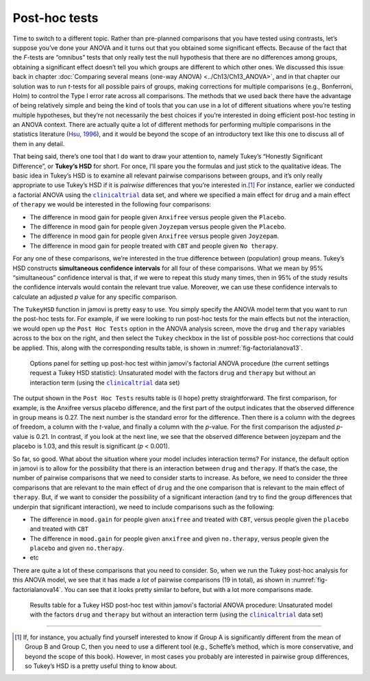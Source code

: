 .. sectionauthor:: `Danielle J. Navarro <https://djnavarro.net/>`_ and `David R. Foxcroft <https://www.davidfoxcroft.com/>`_

Post-hoc tests
--------------
 
Time to switch to a different topic. Rather than pre-planned comparisons that
you have tested using contrasts, let’s suppose you’ve done your ANOVA and it
turns out that you obtained some significant effects. Because of the fact that
the *F*-tests are “omnibus” tests that only really test the null hypothesis
that there are no differences among groups, obtaining a significant effect
doesn’t tell you which groups are different to which other ones. We discussed
this issue back in chapter :doc:`Comparing several means (one-way ANOVA)
<../Ch13/Ch13_ANOVA>`, and in that chapter our solution was to run *t*-tests for all
possible pairs of groups, making corrections for multiple comparisons (e.g.,
Bonferroni, Holm) to control the Type I error rate across all comparisons. The
methods that we used back there have the advantage of being relatively simple
and being the kind of tools that you can use in a lot of different situations
where you’re testing multiple hypotheses, but they’re not necessarily the best
choices if you’re interested in doing efficient post-hoc testing in an ANOVA
context. There are actually quite a lot of different methods for performing
multiple comparisons in the statistics literature (`Hsu, 1996
<../Other/References.html#hsu-1996>`__\ ), and it would be beyond the scope of an
introductory text like this one to discuss all of them in any detail.

That being said, there’s one tool that I do want to draw your attention
to, namely Tukey’s “Honestly Significant Difference”, or **Tukey’s HSD**
for short. For once, I’ll spare you the formulas and just stick to the
qualitative ideas. The basic idea in Tukey’s HSD is to examine all
relevant pairwise comparisons between groups, and it’s only really
appropriate to use Tukey’s HSD if it is *pairwise* differences that
you’re interested in.\ [#]_ For instance, earlier we conducted a
factorial ANOVA using the |clinicaltrial|_ data set, and where we
specified a main effect for ``drug`` and a main effect of ``therapy`` we
would be interested in the following four comparisons:

-  The difference in mood gain for people given ``Anxifree`` versus people
   given the ``Placebo``.

-  The difference in mood gain for people given ``Joyzepam`` versus people
   given the ``Placebo``.

-  The difference in mood gain for people given ``Anxifree`` versus people
   given ``Joyzepam``.

-  The difference in mood gain for people treated with ``CBT`` and people
   given ``No therapy``.

For any one of these comparisons, we’re interested in the true
difference between (population) group means. Tukey’s HSD constructs
**simultaneous confidence intervals** for all four of these comparisons.
What we mean by 95% “simultaneous” confidence interval is that, if we
were to repeat this study many times, then in 95% of the study results
the confidence intervals would contain the relevant true value.
Moreover, we can use these confidence intervals to calculate an adjusted
*p* value for any specific comparison.

The ``TukeyHSD`` function in jamovi is pretty easy to use. You simply
specify the ANOVA model term that you want to run the post-hoc tests
for. For example, if we were looking to run post-hoc tests for the main
effects but not the interaction, we would open up the ``Post Hoc Tests``
option in the ANOVA analysis screen, move the ``drug`` and ``therapy``
variables across to the box on the right, and then select the ``Tukey``
checkbox in the list of possible post-hoc corrections that could be
applied. This, along with the corresponding results table, is shown in
:numref:`fig-factorialanova13`.

.. ----------------------------------------------------------------------------

.. figure:: ../_images/lsj_factorialanova13.*
   :alt: Options panel to set up post hoc tests
   :name: fig-factorialanova13

   Options panel for setting up post-hoc test within jamovi's factorial ANOVA
   procedure (the current settings request a Tukey HSD statistic): Unsaturated
   model with the factors ``drug`` and ``therapy`` but without an interaction
   term (using the |clinicaltrial|_ data set)
   
.. ----------------------------------------------------------------------------

The output shown in the ``Post Hoc Tests`` results table is (I hope) pretty
straightforward. The first comparison, for example, is the Anxifree versus
placebo difference, and the first part of the output indicates that the
observed difference in group means is 0.27. The next number is the standard
error for the difference. Then there is a column with the degrees of freedom,
a column with the *t*-value, and finally a column with the *p*-value. For the
first comparison the adjusted *p*-value is 0.21. In contrast, if you look at
the next line, we see that the observed difference between joyzepam and the
placebo is 1.03, and this result is significant (*p* < 0.001).

So far, so good. What about the situation where your model includes
interaction terms? For instance, the default option in jamovi is to
allow for the possibility that there is an interaction between ``drug`` and
``therapy``. If that’s the case, the number of pairwise comparisons that we
need to consider starts to increase. As before, we need to consider the
three comparisons that are relevant to the main effect of ``drug`` and
the one comparison that is relevant to the main effect of ``therapy``.
But, if we want to consider the possibility of a significant interaction
(and try to find the group differences that underpin that significant
interaction), we need to include comparisons such as the following:

-  The difference in ``mood.gain`` for people given ``anxifree`` and treated
   with ``CBT``, versus people given the ``placebo`` and treated with ``CBT``

-  The difference in ``mood.gain`` for people given ``anxifree`` and given
   ``no.therapy``, versus people given the ``placebo`` and given
   ``no.therapy``.

-  etc

There are quite a lot of these comparisons that you need to consider.
So, when we run the Tukey post-hoc analysis for this ANOVA model, we see
that it has made a *lot* of pairwise comparisons (19 in total), as shown
in :numref:`fig-factorialanova14`. You can see that it looks pretty similar
to before, but with a lot more comparisons made.

.. ----------------------------------------------------------------------------

.. figure:: ../_images/lsj_factorialanova14.*
   :alt: Results table for a Tukey HSD post-hoc test
   :name: fig-factorialanova14

   Results table for a Tukey HSD post-hoc test within jamovi's factorial ANOVA
   procedure: Unsaturated model with the factors ``drug`` and ``therapy`` but
   without an interaction term (using the |clinicaltrial|_ data set)
   
.. ----------------------------------------------------------------------------

------

.. [#]
   If, for instance, you actually find yourself interested to know if
   Group A is significantly different from the mean of Group B and Group
   C, then you need to use a different tool (e.g., Scheffe’s method,
   which is more conservative, and beyond the scope of this book).
   However, in most cases you probably are interested in pairwise group
   differences, so Tukey’s HSD is a pretty useful thing to know about.

.. ----------------------------------------------------------------------------

.. |clinicaltrial|                     replace:: ``clinicaltrial``
.. _clinicaltrial:                     ../_static/data/clinicaltrial.omv
